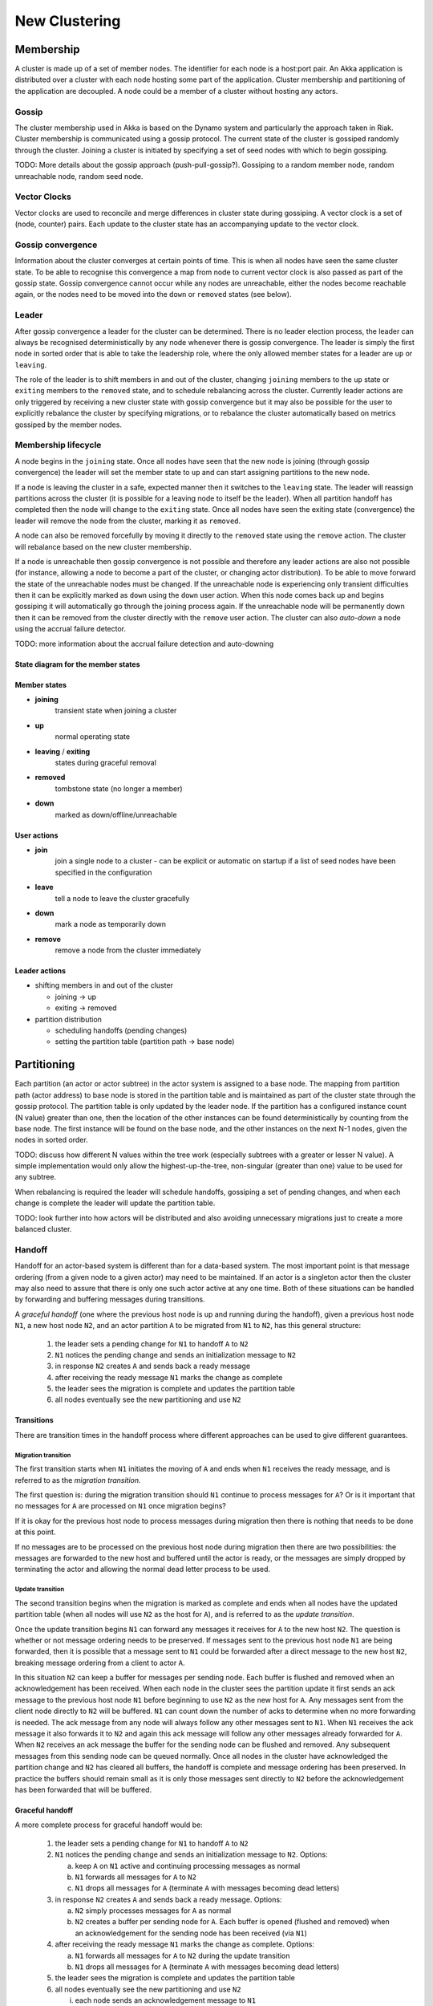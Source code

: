 
.. _cluster:

################
 New Clustering
################


Membership
==========

A cluster is made up of a set of member nodes. The identifier for each node is a
host:port pair. An Akka application is distributed over a cluster with each node
hosting some part of the application. Cluster membership and partitioning of the
application are decoupled. A node could be a member of a cluster without hosting
any actors.


Gossip
------

The cluster membership used in Akka is based on the Dynamo system and
particularly the approach taken in Riak. Cluster membership is communicated
using a gossip protocol. The current state of the cluster is gossiped randomly
through the cluster. Joining a cluster is initiated by specifying a set of seed
nodes with which to begin gossiping.

TODO: More details about the gossip approach (push-pull-gossip?). Gossiping to a
random member node, random unreachable node, random seed node.


Vector Clocks
-------------

Vector clocks are used to reconcile and merge differences in cluster state
during gossiping. A vector clock is a set of (node, counter) pairs. Each update
to the cluster state has an accompanying update to the vector clock.


Gossip convergence
------------------

Information about the cluster converges at certain points of time. This is when
all nodes have seen the same cluster state. To be able to recognise this
convergence a map from node to current vector clock is also passed as part of
the gossip state. Gossip convergence cannot occur while any nodes are
unreachable, either the nodes become reachable again, or the nodes need to be
moved into the ``down`` or ``removed`` states (see below).


Leader
------

After gossip convergence a leader for the cluster can be determined. There is no
leader election process, the leader can always be recognised deterministically
by any node whenever there is gossip convergence. The leader is simply the first
node in sorted order that is able to take the leadership role, where the only
allowed member states for a leader are ``up`` or ``leaving``.

The role of the leader is to shift members in and out of the cluster, changing
``joining`` members to the ``up`` state or ``exiting`` members to the
``removed`` state, and to schedule rebalancing across the cluster. Currently
leader actions are only triggered by receiving a new cluster state with gossip
convergence but it may also be possible for the user to explicitly rebalance the
cluster by specifying migrations, or to rebalance the cluster automatically
based on metrics gossiped by the member nodes.


Membership lifecycle
--------------------

A node begins in the ``joining`` state. Once all nodes have seen that the new
node is joining (through gossip convergence) the leader will set the member
state to ``up`` and can start assigning partitions to the new node.

If a node is leaving the cluster in a safe, expected manner then it switches to
the ``leaving`` state. The leader will reassign partitions across the cluster
(it is possible for a leaving node to itself be the leader). When all partition
handoff has completed then the node will change to the ``exiting`` state. Once
all nodes have seen the exiting state (convergence) the leader will remove the
node from the cluster, marking it as ``removed``.

A node can also be removed forcefully by moving it directly to the ``removed``
state using the ``remove`` action. The cluster will rebalance based on the new
cluster membership.

If a node is unreachable then gossip convergence is not possible and therefore
any leader actions are also not possible (for instance, allowing a node to
become a part of the cluster, or changing actor distribution). To be able to
move forward the state of the unreachable nodes must be changed. If the
unreachable node is experiencing only transient difficulties then it can be
explicitly marked as ``down`` using the ``down`` user action. When this node
comes back up and begins gossiping it will automatically go through the joining
process again. If the unreachable node will be permanently down then it can be
removed from the cluster directly with the ``remove`` user action. The cluster
can also *auto-down* a node using the accrual failure detector.

TODO: more information about the accrual failure detection and auto-downing


State diagram for the member states
^^^^^^^^^^^^^^^^^^^^^^^^^^^^^^^^^^^

.. image:: images/member-states.png


Member states
^^^^^^^^^^^^^

- **joining**
    transient state when joining a cluster

- **up**
    normal operating state

- **leaving** / **exiting**
    states during graceful removal

- **removed**
    tombstone state (no longer a member)

- **down**
    marked as down/offline/unreachable


User actions
^^^^^^^^^^^^

- **join**
    join a single node to a cluster - can be explicit or automatic on
    startup if a list of seed nodes have been specified in the configuration

- **leave**
    tell a node to leave the cluster gracefully

- **down**
    mark a node as temporarily down

- **remove**
    remove a node from the cluster immediately


Leader actions
^^^^^^^^^^^^^^

- shifting members in and out of the cluster

  - joining -> up

  - exiting -> removed

- partition distribution

  - scheduling handoffs (pending changes)

  - setting the partition table (partition path -> base node)


Partitioning
============

Each partition (an actor or actor subtree) in the actor system is assigned to a
base node. The mapping from partition path (actor address) to base node is
stored in the partition table and is maintained as part of the cluster state
through the gossip protocol. The partition table is only updated by the leader
node. If the partition has a configured instance count (N value) greater than
one, then the location of the other instances can be found deterministically by
counting from the base node. The first instance will be found on the base node,
and the other instances on the next N-1 nodes, given the nodes in sorted order.

TODO: discuss how different N values within the tree work (especially subtrees
with a greater or lesser N value). A simple implementation would only allow the
highest-up-the-tree, non-singular (greater than one) value to be used for any
subtree.

When rebalancing is required the leader will schedule handoffs, gossiping a set
of pending changes, and when each change is complete the leader will update the
partition table.

TODO: look further into how actors will be distributed and also avoiding
unnecessary migrations just to create a more balanced cluster.


Handoff
-------

Handoff for an actor-based system is different than for a data-based system. The
most important point is that message ordering (from a given node to a given
actor) may need to be maintained. If an actor is a singleton actor then the
cluster may also need to assure that there is only one such actor active at any
one time. Both of these situations can be handled by forwarding and buffering
messages during transitions.

A *graceful handoff* (one where the previous host node is up and running during
the handoff), given a previous host node ``N1``, a new host node ``N2``, and an
actor partition ``A`` to be migrated from ``N1`` to ``N2``, has this general
structure:

  1. the leader sets a pending change for ``N1`` to handoff ``A`` to ``N2``

  2. ``N1`` notices the pending change and sends an initialization message to ``N2``

  3. in response ``N2`` creates ``A`` and sends back a ready message

  4. after receiving the ready message ``N1`` marks the change as complete

  5. the leader sees the migration is complete and updates the partition table

  6. all nodes eventually see the new partitioning and use ``N2``


Transitions
^^^^^^^^^^^

There are transition times in the handoff process where different approaches can
be used to give different guarantees.


Migration transition
~~~~~~~~~~~~~~~~~~~~

The first transition starts when ``N1`` initiates the moving of ``A`` and ends
when ``N1`` receives the ready message, and is referred to as the *migration
transition*.

The first question is: during the migration transition should ``N1`` continue to
process messages for ``A``? Or is it important that no messages for ``A`` are
processed on ``N1`` once migration begins?

If it is okay for the previous host node to process messages during migration
then there is nothing that needs to be done at this point.

If no messages are to be processed on the previous host node during migration
then there are two possibilities: the messages are forwarded to the new host and
buffered until the actor is ready, or the messages are simply dropped by
terminating the actor and allowing the normal dead letter process to be used.


Update transition
~~~~~~~~~~~~~~~~~

The second transition begins when the migration is marked as complete and ends
when all nodes have the updated partition table (when all nodes will use ``N2``
as the host for ``A``), and is referred to as the *update transition*.

Once the update transition begins ``N1`` can forward any messages it receives
for ``A`` to the new host ``N2``. The question is whether or not message
ordering needs to be preserved. If messages sent to the previous host node
``N1`` are being forwarded, then it is possible that a message sent to ``N1``
could be forwarded after a direct message to the new host ``N2``, breaking
message ordering from a client to actor ``A``.

In this situation ``N2`` can keep a buffer for messages per sending node. Each
buffer is flushed and removed when an acknowledgement has been received. When
each node in the cluster sees the partition update it first sends an ack message
to the previous host node ``N1`` before beginning to use ``N2`` as the new host
for ``A``. Any messages sent from the client node directly to ``N2`` will be
buffered. ``N1`` can count down the number of acks to determine when no more
forwarding is needed. The ack message from any node will always follow any other
messages sent to ``N1``. When ``N1`` receives the ack message it also forwards
it to ``N2`` and again this ack message will follow any other messages already
forwarded for ``A``. When ``N2`` receives an ack message the buffer for the
sending node can be flushed and removed. Any subsequent messages from this
sending node can be queued normally. Once all nodes in the cluster have
acknowledged the partition change and ``N2`` has cleared all buffers, the
handoff is complete and message ordering has been preserved. In practice the
buffers should remain small as it is only those messages sent directly to ``N2``
before the acknowledgement has been forwarded that will be buffered.


Graceful handoff
^^^^^^^^^^^^^^^^

A more complete process for graceful handoff would be:

  1. the leader sets a pending change for ``N1`` to handoff ``A`` to ``N2``


  2. ``N1`` notices the pending change and sends an initialization message to
     ``N2``. Options:

     a. keep ``A`` on ``N1`` active and continuing processing messages as normal

     b. ``N1`` forwards all messages for ``A`` to ``N2``

     c. ``N1`` drops all messages for ``A`` (terminate ``A`` with messages
        becoming dead letters)


  3. in response ``N2`` creates ``A`` and sends back a ready message. Options:

     a. ``N2`` simply processes messages for ``A`` as normal

     b. ``N2`` creates a buffer per sending node for ``A``. Each buffer is
        opened (flushed and removed) when an acknowledgement for the sending
        node has been received (via ``N1``)


  4. after receiving the ready message ``N1`` marks the change as complete. Options:

     a. ``N1`` forwards all messages for ``A`` to ``N2`` during the update transition

     b. ``N1`` drops all messages for ``A`` (terminate ``A`` with messages
        becoming dead letters)


  5. the leader sees the migration is complete and updates the partition table


  6. all nodes eventually see the new partitioning and use ``N2``

     i. each node sends an acknowledgement message to ``N1``

     ii. when ``N1`` receives the acknowledgement it can count down the pending
         acknowledgements and remove forwarding when complete

     iii. when ``N2`` receives the acknowledgement it can open the buffer for the
          sending node (if buffers are used)


The default approach is to take options 2a, 3a, and 4a - allowing ``A`` on
``N1`` to continue processing messages during migration and then forwarding any
messages during the update transition. This assumes stateless actors that do not
have a dependency on message ordering from any given source.

If an actor has a distributed durable mailbox then nothing needs to be done,
other than migrating the actor.

If message ordering needs to be maintained during the update transition then
option 3b can be used, creating buffers per sending node.

If the actors are robust to message send failures then the dropping messages
approach can be used (with no forwarding or buffering needed).

If an actor is a singleton (only one instance possible throughout the cluster)
and state is transfered during the migration initialization, then options 2b and
3b would be required.


Terms
=====

**node**
  A logical member of a cluster. There could be multiple nodes on a physical
  machine.

**cluster**
  A set of nodes. Contains distributed Akka applications.

**partition**
  An actor (possibly a subtree of actors) in the Akka application that
  is distributed within the cluster.

**partition path**
  Also referred to as the actor address.

**base node**
  The first node (with nodes in sorted order) that contains a partition.

**partition table**
  A mapping from partition path to base node.

**instance count**
  The number of instances of a partition in the cluster. Also referred to as the
  N value of the partition.
